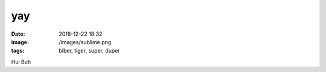 yay
##########

:date: 2018-12-22 18:32
:image: /images/sublime.png
:tags: biber, tiger, super, duper

Hui Buh